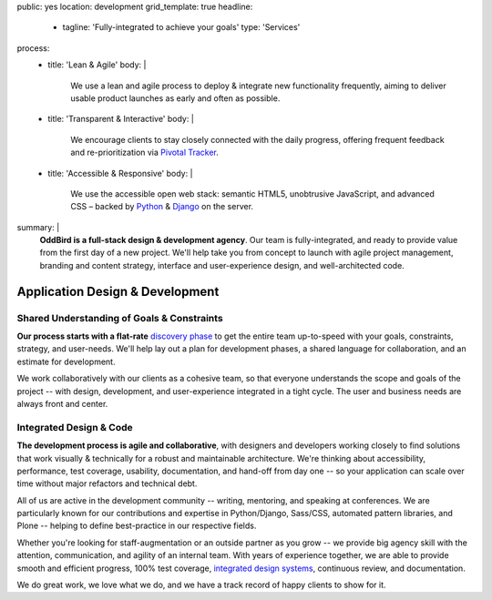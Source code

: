 public: yes
location: development
grid_template: true
headline:
  - tagline: 'Fully-integrated to achieve your goals'
    type: 'Services'
process:
  - title: 'Lean & Agile'
    body: |
      We use a lean and agile process to deploy & integrate
      new functionality frequently, aiming to deliver usable product
      launches as early and often as possible.
  - title: 'Transparent & Interactive'
    body: |
      We encourage clients to stay closely connected
      with the daily progress,
      offering frequent feedback and re-prioritization via
      `Pivotal Tracker`_.

      .. _Pivotal Tracker: http://www.pivotaltracker.com/
  - title: 'Accessible & Responsive'
    body: |
      We use the accessible open web stack:
      semantic HTML5, unobtrusive JavaScript, and advanced CSS –
      backed by `Python`_ & `Django`_ on the server.

      .. _Python: https://www.python.org/
      .. _Django: https://www.djangoproject.com/
summary: |
  **OddBird is a full-stack design & development agency**.
  Our team is fully-integrated,
  and ready to provide value from
  the first day of a new project.
  We'll help take you from concept to launch
  with agile project management,
  branding and content strategy,
  interface and user-experience design,
  and well-architected code.

  .. callmacro:: content.macros.j2#link_button
    :url: '/contact/'
    :class: 'section-end'

    Get started with a free consultation


Application Design & Development
================================

.. callmacro:: content.macros.j2#divider

.. callmacro:: content.macros.j2#get_quotes
  :page: 'work/coachhub'
  :slug: 'remote'

.. callmacro:: content.macros.j2#divider

.. callmacro:: content.macros.j2#rst
  :tag: 'start'

Shared Understanding of Goals & Constraints
-------------------------------------------

**Our process starts with
a flat-rate** `discovery phase`_
to get the entire team up-to-speed with your goals,
constraints, strategy, and user-needs.
We'll help lay out a plan for development phases,
a shared language for collaboration,
and an estimate for development.

.. _discovery phase: /services/planning/

We work collaboratively with our clients as a cohesive team,
so that everyone understands the scope and goals of the project --
with design, development, and user-experience
integrated in a tight cycle.
The user and business needs are always front and center.

.. callmacro:: content.macros.j2#rst
  :tag: 'end'

.. callmacro:: content.macros.j2#get_quotes
  :page: 'work/medcurbside'
  :slug: 'goals'


.. callmacro:: content.macros.j2#divider

.. callmacro:: content.macros.j2#rst
  :tag: 'start'

Integrated Design & Code
------------------------

**The development process is agile and collaborative**,
with designers and developers working closely
to find solutions that work visually & technically
for a robust and maintainable architecture.
We're thinking about accessibility, performance,
test coverage, usability, documentation,
and hand-off from day one --
so your application can scale over time
without major refactors
and technical debt.

All of us are active in the development community --
writing, mentoring, and speaking at conferences.
We are particularly known for our contributions
and expertise in Python/Django, Sass/CSS,
automated pattern libraries, and Plone --
helping to define best-practice in our respective fields.

Whether you're looking for staff-augmentation
or an outside partner as you grow --
we provide big agency skill with the attention,
communication, and agility of an internal team.
With years of experience together,
we are able to provide smooth and efficient progress,
100% test coverage, `integrated design systems`_,
continuous review, and documentation.

We do great work, we love what we do,
and we have a track record of happy clients to show for it.

.. _integrated design systems: /services/design-systems/

.. callmacro:: content.macros.j2#rst
  :tag: 'end'

.. callmacro:: content.macros.j2#get_quotes
  :page: 'work/coachhub'
  :slug: 'handoff'

.. callmacro:: projects/macros.j2#process
  :title: 'Our process is...'
  :slug: 'services/index'
  :data: 'process'

.. wrap:: section
  :class: services

  .. callmacro:: projects/macros.j2#service_group
    :title: 'Our Services:'

    - Agile project management
    - Brand & logo design
    - `Design systems`_ & `automated pattern libraries`_
    - User experience & interface design
    - Integrated frontend & backend development
    - 100% test coverage & full documentation
    - Usability testing, WCAG accessibility, and performance
    - Developer `training & workshops`_

    .. _Design systems: /services/design-systems/
    .. _automated pattern libraries: /herman/
    .. _training & workshops: /services/training/

    .. callmacro:: content.macros.j2#link_button
      :content: 'Schedule a free consultation'
      :url: '/contact/'

  .. callmacro:: projects/macros.j2#service_group
    :title: 'Client Types:'

    - Educators
    - HIPAA-compliant wellness providers
    - Non-profits and community organizations
    - Professional gear manufacturers
    - Startups & enterprise companies
    - Urban planners
    - Data analysts
    - Software companies
    - Theaters, writers, and other artists

    .. callmacro:: content.macros.j2#link_button
      :content: 'View previous clients'
      :url: '/work/'
